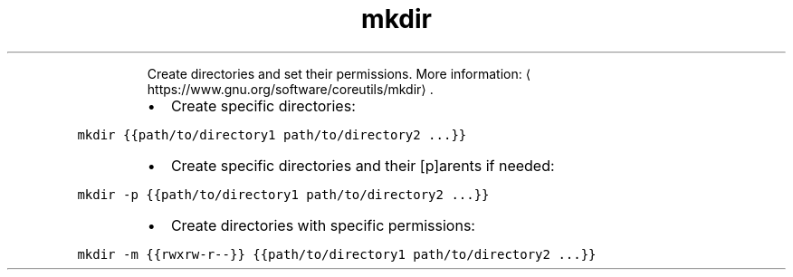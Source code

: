 .TH mkdir
.PP
.RS
Create directories and set their permissions.
More information: \[la]https://www.gnu.org/software/coreutils/mkdir\[ra]\&.
.RE
.RS
.IP \(bu 2
Create specific directories:
.RE
.PP
\fB\fCmkdir {{path/to/directory1 path/to/directory2 ...}}\fR
.RS
.IP \(bu 2
Create specific directories and their [p]arents if needed:
.RE
.PP
\fB\fCmkdir \-p {{path/to/directory1 path/to/directory2 ...}}\fR
.RS
.IP \(bu 2
Create directories with specific permissions:
.RE
.PP
\fB\fCmkdir \-m {{rwxrw\-r\-\-}} {{path/to/directory1 path/to/directory2 ...}}\fR
